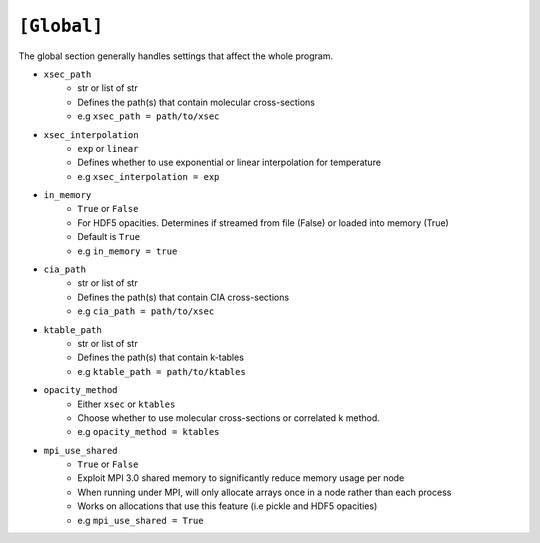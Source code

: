 .. _userglobal:

============
``[Global]``
============

The global section generally handles settings that affect the whole program.

- ``xsec_path``
    - str or list of str
    - Defines the path(s) that contain molecular cross-sections
    - e.g ``xsec_path = path/to/xsec``

- ``xsec_interpolation``
    - ``exp`` or ``linear``
    - Defines whether to use exponential or linear interpolation for temperature
    - e.g ``xsec_interpolation = exp``

- ``in_memory``
    - ``True`` or ``False``
    - For HDF5 opacities. Determines if streamed from file (False) or loaded into memory (True)
    - Default is ``True``
    - e.g ``in_memory = true``

- ``cia_path``
    - str or list of str
    - Defines the path(s) that contain CIA cross-sections
    - e.g ``cia_path = path/to/xsec``

- ``ktable_path``
    - str or list of str
    - Defines the path(s) that contain k-tables
    - e.g ``ktable_path = path/to/ktables``

- ``opacity_method``
    - Either ``xsec`` or ``ktables``
    - Choose whether to use molecular cross-sections or correlated k method.
    - e.g ``opacity_method = ktables``

- ``mpi_use_shared``
    - ``True`` or ``False``
    - Exploit MPI 3.0 shared memory to significantly reduce memory usage per node
    - When running under MPI, will only allocate arrays once in a node rather than each process
    - Works on allocations that use this feature (i.e pickle and HDF5 opacities)
    - e.g ``mpi_use_shared = True``
